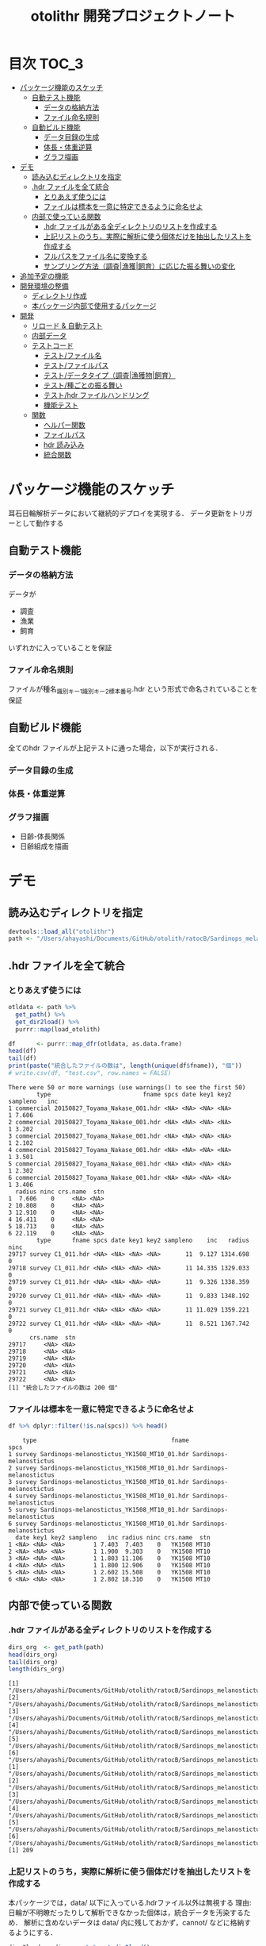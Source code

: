 #+TITLE: otolithr 開発プロジェクトノート
#+PROPERTY: header-args :exports code :results scalar
#+STARTUP: contents

* 目次                                                                :TOC_3:
- [[#パッケージ機能のスケッチ][パッケージ機能のスケッチ]]
  - [[#自動テスト機能][自動テスト機能]]
    - [[#データの格納方法][データの格納方法]]
    - [[#ファイル命名規則][ファイル命名規則]]
  - [[#自動ビルド機能][自動ビルド機能]]
    - [[#データ目録の生成][データ目録の生成]]
    - [[#体長体重逆算][体長・体重逆算]]
    - [[#グラフ描画][グラフ描画]]
- [[#デモ][デモ]]
  - [[#読み込むディレクトリを指定][読み込むディレクトリを指定]]
  - [[#hdr-ファイルを全て統合][.hdr ファイルを全て統合]]
    - [[#とりあえず使うには][とりあえず使うには]]
    - [[#ファイルは標本を一意に特定できるように命名せよ][ファイルは標本を一意に特定できるように命名せよ]]
  - [[#内部で使っている関数][内部で使っている関数]]
    - [[#hdr-ファイルがある全ディレクトリのリストを作成する][.hdr ファイルがある全ディレクトリのリストを作成する]]
    - [[#上記リストのうち実際に解析に使う個体だけを抽出したリストを作成する][上記リストのうち，実際に解析に使う個体だけを抽出したリストを作成する]]
    - [[#フルパスをファイル名に変換する][フルパスをファイル名に変換する]]
    - [[#サンプリング方法調査漁獲飼育に応じた振る舞いの変化][サンプリング方法（調査|漁獲|飼育）に応じた振る舞いの変化]]
- [[#追加予定の機能][追加予定の機能]]
- [[#開発環境の整備][開発環境の整備]]
  - [[#ディレクトリ作成][ディレクトリ作成]]
  - [[#本バッケージ内部で使用するパッケージ][本バッケージ内部で使用するパッケージ]]
- [[#開発][開発]]
  - [[#リロード--自動テスト][リロード & 自動テスト]]
  - [[#内部データ][内部データ]]
  - [[#テストコード][テストコード]]
    - [[#テストファイル名][テスト/ファイル名]]
    - [[#テストファイルパス][テスト/ファイルパス]]
    - [[#テストデータタイプ調査漁獲物飼育][テスト/データタイプ（調査|漁獲物|飼育）]]
    - [[#テスト種ごとの振る舞い][テスト/種ごとの振る舞い]]
    - [[#テストhdr-ファイルハンドリング][テスト/hdr ファイルハンドリング]]
    - [[#機能テスト][機能テスト]]
  - [[#関数][関数]]
    - [[#ヘルパー関数][ヘルパー関数]]
    - [[#ファイルパス][ファイルパス]]
    - [[#hdr-読み込み][hdr 読み込み]]
    - [[#統合関数][統合関数]]

* パッケージ機能のスケッチ
耳石日輪解析データにおいて継続的デプロイを実現する．
データ更新をトリガーとして動作する
** 自動テスト機能
*** データの格納方法
データが
- 調査
- 漁業
- 飼育
いずれかに入っていることを保証
*** ファイル命名規則
ファイルが種名_識別キー1_識別キー2_標本番号.hdr という形式で命名されていることを保証
** 自動ビルド機能
全てのhdr ファイルが上記テストに通った場合，以下が実行される．
*** データ目録の生成
*** 体長・体重逆算
*** グラフ描画
- 日齢-体長関係
- 日齢組成を描画
* デモ
** 読み込むディレクトリを指定
#+BEGIN_SRC R :results silent :exports code :session *R:otolithr*
  devtools::load_all("otolithr")
  path <- "/Users/ahayashi/Documents/GitHub/otolith/ratocB/Sardinops_melanostictus"
#+END_SRC

** .hdr ファイルを全て統合

*** とりあえず使うには
#+BEGIN_SRC R :results output :exports both :session *R:otolithr*
  otldata <- path %>%
    get_path() %>%
    get_dir2load() %>%
    purrr::map(load_otolith)

  df      <- purrr::map_dfr(otldata, as.data.frame)
  head(df)
  tail(df)
  print(paste("統合したファイルの数は", length(unique(df$fname)), "個"))
  # write.csv(df, "test.csv", row.names = FALSE)
#+END_SRC

#+RESULTS:
#+begin_example
There were 50 or more warnings (use warnings() to see the first 50)
        type                          fname spcs date key1 key2 sampleno   inc
1 commercial 20150827_Toyama_Nakase_001.hdr <NA> <NA> <NA> <NA>        1 7.606
2 commercial 20150827_Toyama_Nakase_001.hdr <NA> <NA> <NA> <NA>        1 3.202
3 commercial 20150827_Toyama_Nakase_001.hdr <NA> <NA> <NA> <NA>        1 2.102
4 commercial 20150827_Toyama_Nakase_001.hdr <NA> <NA> <NA> <NA>        1 3.501
5 commercial 20150827_Toyama_Nakase_001.hdr <NA> <NA> <NA> <NA>        1 2.302
6 commercial 20150827_Toyama_Nakase_001.hdr <NA> <NA> <NA> <NA>        1 3.406
  radius ninc crs.name  stn
1  7.606    0     <NA> <NA>
2 10.808    0     <NA> <NA>
3 12.910    0     <NA> <NA>
4 16.411    0     <NA> <NA>
5 18.713    0     <NA> <NA>
6 22.119    0     <NA> <NA>
        type      fname spcs date key1 key2 sampleno    inc   radius ninc
29717 survey C1_011.hdr <NA> <NA> <NA> <NA>       11  9.127 1314.698    0
29718 survey C1_011.hdr <NA> <NA> <NA> <NA>       11 14.335 1329.033    0
29719 survey C1_011.hdr <NA> <NA> <NA> <NA>       11  9.326 1338.359    0
29720 survey C1_011.hdr <NA> <NA> <NA> <NA>       11  9.833 1348.192    0
29721 survey C1_011.hdr <NA> <NA> <NA> <NA>       11 11.029 1359.221    0
29722 survey C1_011.hdr <NA> <NA> <NA> <NA>       11  8.521 1367.742    0
      crs.name  stn
29717     <NA> <NA>
29718     <NA> <NA>
29719     <NA> <NA>
29720     <NA> <NA>
29721     <NA> <NA>
29722     <NA> <NA>
[1] "統合したファイルの数は 200 個"
#+end_example

*** ファイルは標本を一意に特定できるように命名せよ
#+BEGIN_SRC R :results output :exports both :session *R:otolithr*
df %>% dplyr::filter(!is.na(spcs)) %>% head()
#+END_SRC

#+RESULTS:
#+begin_example
    type                                      fname                    spcs
1 survey Sardinops-melanostictus_YK1508_MT10_01.hdr Sardinops-melanostictus
2 survey Sardinops-melanostictus_YK1508_MT10_01.hdr Sardinops-melanostictus
3 survey Sardinops-melanostictus_YK1508_MT10_01.hdr Sardinops-melanostictus
4 survey Sardinops-melanostictus_YK1508_MT10_01.hdr Sardinops-melanostictus
5 survey Sardinops-melanostictus_YK1508_MT10_01.hdr Sardinops-melanostictus
6 survey Sardinops-melanostictus_YK1508_MT10_01.hdr Sardinops-melanostictus
  date key1 key2 sampleno   inc radius ninc crs.name  stn
1 <NA> <NA> <NA>        1 7.403  7.403    0   YK1508 MT10
2 <NA> <NA> <NA>        1 1.900  9.303    0   YK1508 MT10
3 <NA> <NA> <NA>        1 1.803 11.106    0   YK1508 MT10
4 <NA> <NA> <NA>        1 1.800 12.906    0   YK1508 MT10
5 <NA> <NA> <NA>        1 2.602 15.508    0   YK1508 MT10
6 <NA> <NA> <NA>        1 2.802 18.310    0   YK1508 MT10
#+end_example

** 内部で使っている関数
*** .hdr ファイルがある全ディレクトリのリストを作成する
#+BEGIN_SRC R :results output :exports both :session *R:otolithr*
  dirs_org  <- get_path(path)
  head(dirs_org)
  tail(dirs_org)
  length(dirs_org)
#+END_SRC

#+RESULTS[caea1325df86bc364fb11547bcc08ea5a1f4c877]:
#+begin_example
[1] "/Users/ahayashi/Documents/GitHub/otolith/ratocB/Sardinops_melanostictus/commercial/data/20150827_Toyama_Nakase_001.hdr"
[2] "/Users/ahayashi/Documents/GitHub/otolith/ratocB/Sardinops_melanostictus/commercial/data/20150827_Toyama_Nakase_002.hdr"
[3] "/Users/ahayashi/Documents/GitHub/otolith/ratocB/Sardinops_melanostictus/commercial/data/20150827_Toyama_Nakase_003.hdr"
[4] "/Users/ahayashi/Documents/GitHub/otolith/ratocB/Sardinops_melanostictus/commercial/data/20150827_Toyama_Nakase_004.hdr"
[5] "/Users/ahayashi/Documents/GitHub/otolith/ratocB/Sardinops_melanostictus/commercial/data/20150827_Toyama_Nakase_005.hdr"
[6] "/Users/ahayashi/Documents/GitHub/otolith/ratocB/Sardinops_melanostictus/commercial/data/20150827_Toyama_Nakase_006.hdr"
[1] "/Users/ahayashi/Documents/GitHub/otolith/ratocB/Sardinops_melanostictus/survey/YK1611/data/C1_004.hdr"
[2] "/Users/ahayashi/Documents/GitHub/otolith/ratocB/Sardinops_melanostictus/survey/YK1611/data/C1_005.hdr"
[3] "/Users/ahayashi/Documents/GitHub/otolith/ratocB/Sardinops_melanostictus/survey/YK1611/data/C1_007.hdr"
[4] "/Users/ahayashi/Documents/GitHub/otolith/ratocB/Sardinops_melanostictus/survey/YK1611/data/C1_009.hdr"
[5] "/Users/ahayashi/Documents/GitHub/otolith/ratocB/Sardinops_melanostictus/survey/YK1611/data/C1_010.hdr"
[6] "/Users/ahayashi/Documents/GitHub/otolith/ratocB/Sardinops_melanostictus/survey/YK1611/data/C1_011.hdr"
[1] 209
#+end_example
*** 上記リストのうち，実際に解析に使う個体だけを抽出したリストを作成する
本パッケージでは，data/ 以下に入っている.hdrファイル以外は無視する
理由: 日輪が不明瞭だったりして解析できなかった個体は，統合データを汚染するため．
解析に含めないデータは data/ 内に残しておかず，cannot/ などに格納するようにする．
#+BEGIN_SRC R :results output :exports both :session *R:otolithr*
  dirs2load <- dirs_org %>% get_dir2load()
  head(dirs2load)
  tail(dirs2load)
  print(paste("データ統合から除外された個体は", length(dirs_org) - length(dirs2load), "個体．"))
#+END_SRC

#+RESULTS[fb279dd039435937cf9a2fd733231c60575912ab]:
#+begin_example
[1] "/Users/ahayashi/Documents/GitHub/otolith/ratocB/Sardinops_melanostictus/commercial/data/20150827_Toyama_Nakase_001.hdr"
[2] "/Users/ahayashi/Documents/GitHub/otolith/ratocB/Sardinops_melanostictus/commercial/data/20150827_Toyama_Nakase_002.hdr"
[3] "/Users/ahayashi/Documents/GitHub/otolith/ratocB/Sardinops_melanostictus/commercial/data/20150827_Toyama_Nakase_003.hdr"
[4] "/Users/ahayashi/Documents/GitHub/otolith/ratocB/Sardinops_melanostictus/commercial/data/20150827_Toyama_Nakase_004.hdr"
[5] "/Users/ahayashi/Documents/GitHub/otolith/ratocB/Sardinops_melanostictus/commercial/data/20150827_Toyama_Nakase_005.hdr"
[6] "/Users/ahayashi/Documents/GitHub/otolith/ratocB/Sardinops_melanostictus/commercial/data/20150827_Toyama_Nakase_006.hdr"
[1] "/Users/ahayashi/Documents/GitHub/otolith/ratocB/Sardinops_melanostictus/survey/YK1611/data/C1_004.hdr"
[2] "/Users/ahayashi/Documents/GitHub/otolith/ratocB/Sardinops_melanostictus/survey/YK1611/data/C1_005.hdr"
[3] "/Users/ahayashi/Documents/GitHub/otolith/ratocB/Sardinops_melanostictus/survey/YK1611/data/C1_007.hdr"
[4] "/Users/ahayashi/Documents/GitHub/otolith/ratocB/Sardinops_melanostictus/survey/YK1611/data/C1_009.hdr"
[5] "/Users/ahayashi/Documents/GitHub/otolith/ratocB/Sardinops_melanostictus/survey/YK1611/data/C1_010.hdr"
[6] "/Users/ahayashi/Documents/GitHub/otolith/ratocB/Sardinops_melanostictus/survey/YK1611/data/C1_011.hdr"
[1] "データ統合から除外された個体は 9 個体．"
#+end_example
*** フルパスをファイル名に変換する
#+BEGIN_SRC R :results output :exports both :session *R:otolithr*
  fnames    <- dirs2load %>%
    fullpath2fname()
  head(fnames)
  tail(fnames)
#+END_SRC

#+RESULTS[fe5422fe888fa3db6b9f764e6d16804f5299e3ab]:
: [1] "20150827_Toyama_Nakase_001.hdr" "20150827_Toyama_Nakase_002.hdr"
: [3] "20150827_Toyama_Nakase_003.hdr" "20150827_Toyama_Nakase_004.hdr"
: [5] "20150827_Toyama_Nakase_005.hdr" "20150827_Toyama_Nakase_006.hdr"
: [1] "C1_004.hdr" "C1_005.hdr" "C1_007.hdr" "C1_009.hdr" "C1_010.hdr"
: [6] "C1_011.hdr"
*** サンプリング方法（調査|漁獲|飼育）に応じた振る舞いの変化
ファイル名から標本情報を取得したいが，
ファイルの命名規則は，標本のサンプリング方法によって変わってくる．
そのため，全ての.hdr ファイルは
- survey
- commercial
- reared
のいずれかに格納されるべきである．
**** 属性の取得
#+BEGIN_SRC R :results output :exports both :session *R:otolithr*
  types     <- purrr::map(dirs2load, detect_type) %>% unlist()
  head(types)
  tail(types)
#+END_SRC

#+RESULTS[ac12538cc55d321689a741274eafc4d9c7939618]:
: [1] "commercial" "commercial" "commercial" "commercial" "commercial"
: [6] "commercial"
: [1] "survey" "survey" "survey" "survey" "survey" "survey"
**** ファイル名に属性を付与
#+BEGIN_SRC R :results output :exports both :session *R:otolithr*
  fnames_with_type <- purrr::map2(fnames, types, set_type)
  head(fnames_with_type, 2)
  tail(fnames_with_type, 2)
#+END_SRC

#+RESULTS[8b541d5a40959b9fb57eaacc72ae1189c746c5f3]:
#+begin_example
[[1]]
[1] "20150827_Toyama_Nakase_001.hdr"
attr(,"class")
[1] "commercial"

[[2]]
[1] "20150827_Toyama_Nakase_002.hdr"
attr(,"class")
[1] "commercial"
[[1]]
[1] "C1_010.hdr"
attr(,"class")
[1] "survey"

[[2]]
[1] "C1_011.hdr"
attr(,"class")
[1] "survey"
#+end_example

**** 属性に応じてファイル名から情報を取得
#+BEGIN_SRC R :results output :exports both :session *R:otolithr*
  info      <- purrr::map(fnames_with_type, get_info)
  str(info[[1]])
  str(info[[100]])
  str(info[[200]])
#+END_SRC

#+RESULTS[df719b506d94a96544097afef7f57cb76cac066c]:
#+begin_example
List of 7
 $ type    : chr "commercial"
 $ fname   : chr "20150827_Toyama_Nakase_001.hdr"
 $ spcs    : chr NA
 $ date    : chr NA
 $ key1    : chr NA
 $ key2    : chr NA
 $ sampleno: int 1
List of 6
 $ type    : chr "survey"
 $ fname   : chr "Sardinops-melanostictus_YK1508_MT10_01.hdr"
 $ spcs    : chr "Sardinops-melanostictus"
 $ crs.name: chr "YK1508"
 $ stn     : chr "MT10"
 $ sampleno: int 1
List of 6
 $ type    : chr "survey"
 $ fname   : chr "C1_011.hdr"
 $ spcs    : chr NA
 $ crs.name: chr NA
 $ stn     : chr NA
 $ sampleno: int 11
#+end_example
* 追加予定の機能
[[https://github.com/smxshxishxad/otolithr/issues][Issues]] にて随時募集中
* 開発環境の整備
** ディレクトリ作成
#+BEGIN_SRC R :results silent
  # usethis::create_package("otolithr")
  # usethis::use_mit_license("Akira Hayashi")
  # usethis::use_travis()
  # usethis::use_coverage(type = "codecov")
  # usethis::use_lifecycle_badge("experimental")
  # usethis::use_pipe()
  # usethis::use_vignette("gyokaikyor")
  #+END_SRC
** 本バッケージ内部で使用するパッケージ
#+BEGIN_SRC R :results silent
  usethis::use_package("magrittr")
  usethis::use_package("ggplot2")
  usethis::use_package("tibble")
  usethis::use_package("dplyr")
  usethis::use_package("hash")
  usethis::use_package("purrr")
  usethis::use_package("stringr")
  usethis::use_testthat()
#+END_SRC

#+BEGIN_SRC sh :exports results
  cat otolithr/DESCRIPTION
#+END_SRC

#+RESULTS[26e6d91ffe9c3ff5d95f888fb0006e9154a02abb]:
#+begin_example
Package: otolithr
Title: What the Package Does (one line, title case)
Version: 0.0.0.9000
Authors@R: person("First", "Last", email = "first.last@example.com", role = c("aut", "cre"))
Description: What the package does (one paragraph).
Depends: R (>= 3.5.1)
License: What license is it under?
Encoding: UTF-8
LazyData: true
RoxygenNote: 6.1.1
Suggests: 
    testthat
Imports: 
    magrittr,
    ggplot2
#+end_example

* 開発
** リロード & 自動テスト
#+BEGIN_SRC R :results silent
  devtools::document(roclets=c('rd', 'collate', 'namespace'))
  devtools::load_all()
  system("R CMD INSTALL --preclean --no-multiarch --with-keep.source .")
  devtools::test()
  lintr::lint_package()
  devtools::check(args = "--as-cran")
  covr::package_coverage()

  # Next task: dic_ageoffset をもとに，日齢オフセットを保持
#+END_SRC
** 内部データ
#+begin_src R :results silent
  tbl_ageoffset <- tibble::tribble(~spcsname, ~age.offset, ~reference,
                                   "Sardinops-melanostictus", 2L, "foo",
                                   "Engraulis-japonicus", 2L, "bar",
                                   "Trachurus-japonicus", 2L, "Xie et al")
  dic_ageoffset <- hash::hash(tbl_ageoffset$spcsname, tbl_ageoffset$age.offset)
  usethis::use_data(dic_ageoffset,
                    internal = TRUE, overwrite = TRUE)
#+end_src

** テストコード
:PROPERTIES:
:header-args: :results silent :exports code
:END:
*** テスト/ファイル名
#+BEGIN_SRC R :tangle tests/testthat/test_fname.R
  library(otolithr)
  context("Handle file name")

  test_that("split_fname() split fname correctly", {
    fname <- "Sardinops-melanostictus_YK1508_MT6_10.hdr"
    split <- split_fname(fname)
    expect_equal(split[1], "Sardinops-melanostictus")
    expect_equal(split[2], "YK1508")
    expect_equal(split[3], "MT6")
    expect_equal(split[4], "10.hdr")
  })

  test_that("rm_extension() removes file extension correctly", {
    expect_equal(rm_extension("foo.hdr", ".hdr"), "foo")
    expect_equal(rm_extension("bar.txt", ".txt"), "bar")
    expect_equal(rm_extension("barhdr", ".hdr"), "barhdr")
    expect_equal(rm_extension("foo.hdr"), "foo")
    expect_error(rm_extension("foo.hdr", "hdr"),
                 "'extension' must begin with '.'")
  })

  test_that("xtract_var() detects given variable in given vector", {
    fname <- "Sardinops-melanostictus_YK1808_MT01_005.hdr"
    expect_equal(xtract_var(fname, "spcsname"), "Sardinops-melanostictus")
    expect_equal(xtract_var(fname, "cruise"), "YK1808")
    expect_equal(xtract_var(fname, "stn"), "MT01")
    expect_equal(xtract_var(fname, "sampleno"), "005")

    fname <- "Sardinops-melanostictus_20150827_Toyama_Nakase_005.hdr"
    expect_equal(xtract_var(fname, "spcsname"), "Sardinops-melanostictus")
    expect_equal(xtract_var(fname, "date"), "20150827")
    expect_equal(xtract_var(fname, "key1"), "Toyama")
    expect_equal(xtract_var(fname, "key2"), "Nakase")
    expect_equal(xtract_var(fname, "sampleno"), "005")

    fname <- "Sardinops-melanostictus_20150827_Toyama_005.hdr"
    expect_equal(xtract_var(fname, "spcsname"), "Sardinops-melanostictus")
    expect_equal(xtract_var(fname, "date"), "20150827")
    expect_equal(xtract_var(fname, "key1"), "Toyama")
    expect_true(is.na(xtract_var(fname, "key2")))
    expect_equal(xtract_var(fname, "sampleno"), "005")
  })
#+END_SRC
*** テスト/ファイルパス
#+BEGIN_SRC R :tangle tests/testthat/test_fpath.R
  library(otolithr)
  context("Manage path")

  test_that("get_path() gives file dir correctly", {
    expect_setequal(
      get_path("../Genus-spcs"),
      c("../Genus-spcs/commercial/foo/cannot_read/cannot.hdr",
        "../Genus-spcs/commercial/foo/data/Sardinops-melanostictus_foo_bar_01.hdr",
        "../Genus-spcs/commercial/foo/data/Sardinops-melanostictus_foo_bar_10.hdr",
        "../Genus-spcs/reared/foo/cannot_read/cannot.hdr",
        "../Genus-spcs/reared/foo/data/Sardinops-melanostictus_foo_bar_01.hdr",
        "../Genus-spcs/survey/mtfoo/cannot_read/cannot.hdr",
        "../Genus-spcs/survey/mtfoo/data/Sardinops-melanostictus_foo_MT01_01.hdr"))
  })


  test_that("get_dir2load() gives paths end with 'data/xxx.hdr'", {
    paths <- get_path("../Genus-spcs")
    expect_setequal(
      get_dir2load(paths),
      c("../Genus-spcs/commercial/foo/data/Sardinops-melanostictus_foo_bar_01.hdr",
        "../Genus-spcs/commercial/foo/data/Sardinops-melanostictus_foo_bar_10.hdr",
        "../Genus-spcs/reared/foo/data/Sardinops-melanostictus_foo_bar_01.hdr",
        "../Genus-spcs/survey/mtfoo/data/Sardinops-melanostictus_foo_MT01_01.hdr"))
  })

  test_that("fullpath2fname() extracts only fname from full path", {
    path <- get_path("../Genus-spcs")[1]
    expect_equal(fullpath2fname(path), "cannot.hdr")
  })
#+END_SRC
*** テスト/データタイプ（調査|漁獲物|飼育）
#+BEGIN_SRC R :tangle tests/testthat/test_dattype.R
  library(otolithr)
  context("Control behavior according to dattype")

  test_that("set_type() gives dattype class to fname correctly", {
    expect_is(set_type("foo.hdr", "survey"), "survey")
    expect_is(set_type("foo.hdr", "commercial"), "commercial")
    expect_error(set_type("foo.hdr", "bar"),
                 "'type' must be one of 'survey', 'commercial', or 'reared'.")
  })

  test_that("get_info.survey() makes sample metadata correctly", {
    fname <- "Sardinops-melanostictus_YK1508_MT6_10.hdr"
    info  <- get_info.survey(fname)
    expect_equal(info$type, "survey")
    expect_equal(info$spcs, "Sardinops-melanostictus")
    expect_equal(info$crs.name, "YK1508")
    expect_equal(info$stn, "MT6")
    expect_equal(info$sampleno, 10)
  })

  test_that("get_info.commercial() makes sample metadata correctly", {
    fname <- "Sardinops-melanostictus_20150827_Toyama_Nakase_005.hdr"
    info  <- get_info.commercial(fname)
    expect_equal(info$type, "commercial")
    expect_equal(info$spcs, "Sardinops-melanostictus")
    expect_equal(info$date, "20150827")
    expect_equal(info$key1, "Toyama")
    expect_equal(info$key2, "Nakase")
    expect_equal(info$sampleno, 5)
  })

  test_that("get_info.reared() makes sample metadata correctly", {
    fname <- "Sardinops-melanostictus_20160810_temp14_01.hdr"
    info  <- get_info.reared(fname)
    expect_equal(info$type, "reared")
    expect_equal(info$spcs, "Sardinops-melanostictus")
    expect_equal(info$date, "20160810")
    expect_equal(info$key1, "temp14")
    expect_true(is.na(info$key2))
    expect_equal(info$sampleno, 1)
  })

  test_that("detect_type() detects dattype correctly", {
    path_survey     <- "foo/survey/bar.hdr"
    path_commercial <- "foo/commercial/bar.hdr"
    path_reared     <- "foo/reared/bar.hdr"
    path_error      <- "foo/bar.hdr"
    msg <- "Dir structure error. Run 'help(detect_type)'."
    expect_equal(detect_type(path_survey), "survey")
    expect_equal(detect_type(path_commercial), "commercial")
    expect_equal(detect_type(path_reared), "reared")
    expect_error(detect_type(path_error), msg, fix = TRUE)
  })
#+END_SRC
*** テスト/種ごとの振る舞い
#+begin_src R :tangle tests/testthat/test_spcs.R
  test_that("set_spcsname() give spcs name class correctly", {
    fname <- "foo"
    expect_is(set_spcsname(fname, "Sardinops-melanostictus"),
              "Sardinops-melanostictus")
    expect_is(set_spcsname(fname, "Engraulis-japonicus"),
              "Engraulis-japonicus")
    expect_is(set_spcsname(fname, "Trachurus-japonicus"),
              "Trachurus-japonicus")
  })

#+end_src
*** テスト/hdr ファイルハンドリング
#+BEGIN_SRC R :tangle tests/testthat/test_handle_hdr.R
  context("Load .hdr file")

  infile   <-
    "../Genus-spcs/survey/mtfoo/data/Sardinops-melanostictus_foo_MT01_01.hdr"
  data     <- load_hdr(infile)
  varnames <-  c("標本番号", "採集航海番号",  "採集ｽﾃｰｼｮﾝ番号", "採集日付",
                 "緯度", "経度", "表面水温", "体長", "体重", "耳石径", "耳左右",
                 "計測者番号", "日輪数", "lens", "calib", "unit",
                 "samplesize", "filename", "日輪幅")
  dummy <- data.frame(V1 = append(varnames, 1:10),
                      V2 = rep("foo", length.out = length(varnames) + 10))

  test_that("load_hdr() reads '.hdr' file correctly", {
    expect_is(data, "data.frame")
    expect_setequal(data$V1[1:19], varnames)
  })

  test_that("locate_1stinc() returns the position of first inc", {
    expect_equal(locate_1stinc(data$V1), 20)
  })

  test_that("get_incdata() returns incdata", {
    expect_equal(get_incdata(dummy), 1:10)
  })
#+END_SRC
*** 機能テスト
#+BEGIN_SRC R :tangle tests/testthat/test_load_otolith.R
  context("Functional test")

  indir      <- "../Genus-spcs"
  paths      <- get_path(indir)
  paths2load <- get_dir2load(paths)[1]
  data       <- load_otolith(paths2load)

  test_that("load_otolith() loads otolith data", {
    expect_is(data$ninc, "integer")
  })
#+END_SRC
** 関数
*** ヘルパー関数
#+BEGIN_SRC R :tangle R/util.R :results silent
  rm_extension <- function(x, extension = ".hdr") {
    if (gregexpr("^[a-zA-Z]+", extension) > 0)
      stop("'extension' must begin with '.'")
    regex <- paste0("\\", extension)
    sub(regex, "", x)
  }

  split_fname <- function(fname, sep = "_") {
  # This function may be unnecessary.
    split <- strsplit(fname, sep) %>%
      unlist() %>%
      as.vector()
    split
  }

  detect_type <- function(fpath) {
    regex <- "(survey|commercial|reared)"
    type  <- stringr::str_match(fpath, regex)[, 2]
    if (is.na(type))
      stop("Dir structure error. Run 'help(detect_type)'.")
    type
  }

  set_type <- function(fname, type) {
    if (!(type %in% c("survey", "commercial", "reared")))
      stop("'type' must be one of 'survey', 'commercial', or 'reared'.")
    class(fname) <- type
    fname
  }

  set_spcsname <- function(fname, spcsname) {
    class(fname) <- spcsname
    fname
  }

  xtract_var <- function(fname, var) {
    switch (var,
      "spcsname" = regex <- "(^[A-Z][a-z]+-[a-z]+)_",
      "cruise"   = regex <- "^[A-Z][a-z]+-[a-z]+_([A-Za-z0-9]+)_",
      "stn"      = regex <- "^[A-Z][a-z]+-[a-z]+_[A-Za-z0-9]+_([A-Za-z0-9]+)_",
      "date"     = regex <- "_(2[0-9]{7})_",
      "key1"     =
        regex <- "_2[0-9]{7}_([A-Za-z0-9]+)_(?:[A-Za-z]+_)?[a-zA-Z0-9]+\\.hdr$",
      "key2"     =
        regex <- "_2[0-9]{7}_(?:[A-Za-z]+)_([A-Za-z0-9]+)_[a-zA-Z0-9]+\\.hdr$",
      "sampleno" = regex <- "_([a-zA-Z0-9]+)\\.hdr$",
      "fname"    = regex <- "(^.+$)",
      stop(paste0("Unexpected variable '", eval(bquote(var)), "' was given."))
    )
    out <- stringr::str_match(fname, regex)[, 2]
    out
  }


  get_info <- function(fname) {
    UseMethod("get_info")
  }

  get_info.survey <- function(fname) {
    out <- list()
    out$type     <- "survey"
    out$fname    <- xtract_var(fname, "fname")
    out$spcs     <- xtract_var(fname, "spcsname")
    out$crs.name <- xtract_var(fname, "cruise")
    out$stn      <- xtract_var(fname, "stn")
    out$sampleno <- xtract_var(fname, "sampleno") %>%
      as.integer()
    out
  }

  get_info.commercial <- function(fname) {
    out <- list()
    out$type     <- "commercial"
    out$fname    <- xtract_var(fname, "fname")
    out$spcs     <- xtract_var(fname, "spcsname")
    out$date     <- xtract_var(fname, "date")
    out$key1     <- xtract_var(fname, "key1")
    out$key2     <- xtract_var(fname, "key2")
    out$sampleno <- xtract_var(fname, "sampleno") %>%
      as.integer()
    out
  }

  get_info.reared <- function(fname) {
    out <- list()
    out$type     <- "reared"
    out$fname    <- xtract_var(fname, "fname")
    out$spcs     <- xtract_var(fname, "spcsname")
    out$date     <- xtract_var(fname, "date")
    out$key1     <- xtract_var(fname, "key1")
    out$key2     <- xtract_var(fname, "key2")
    out$sampleno <- xtract_var(fname, "sampleno") %>%
      as.integer()
    out
  }
#+END_SRC

*** ファイルパス
#+BEGIN_SRC R :tangle R/fpath.R
  get_path <- function(dir.spcs) {
    regex <- ".+hdr$"
    fullpaths <- list.files(dir.spcs, pattern = regex,
                            full.names = TRUE, recursive = TRUE)
    fullpaths
  }

  fullpath2fname <- function(full.path) {
    regex <- "/([^/]+\\.hdr)$" # nolint
    if (length(full.path) == 1) {
      fname <- stringr::str_match(full.path, regex)[2]
    } else {
      match_res <- purrr::map2(full.path, regex, stringr::str_match) %>% unlist()
      fname     <- match_res[!(1:length(match_res)) %% 2]
    }
    fname
  }

  get_dir2load <- function(paths) {
    regex         <- ".+\\/data\\/.+\\.hdr$"
    (match_length <- purrr::map(regex, gregexpr, paths) %>% unlist())
    match_pos     <- which(match_length > 0)
    dir2load      <- paths[match_pos]
    dir2load
  }
#+END_SRC

#+RESULTS:

*** hdr 読み込み
#+BEGIN_SRC R :tangle R/handle_hdr.R :results silent
  load_hdr <- function(fname){
    utils::read.csv(fname, fileEncoding = "CP932",
                    header = FALSE, stringsAsFactors = FALSE)
  }

  locate_1stinc <- function(x) {
    which(x == "日輪幅") + 1 # Data of 1stinc is located just after "日輪幅".
  }

  get_incdata <- function(hdrdata) {
    x   <- as.character(hdrdata$V1)
    out <- x[locate_1stinc(x):length(x)] %>%
      as.numeric()
    out
  }
#+END_SRC

*** 統合関数
#+BEGIN_SRC R :tangle R/load_otolith.R :results silent
  make_data <- function(fname, fname_with_type) {
    data         <- load_hdr(fname)
    out          <- get_info(fname_with_type)
    out$inc      <- get_incdata(data)
    out$radius   <- cumsum(out$inc)
    out$ninc     <- length(out$inc)
    out$age.ofst <- dic_ageoffset[[out$spcs]]
    out
  }


  load_otolith <- function(dir) {
    type            <- detect_type(dir)
    fname_with_type <- fullpath2fname(dir) %>%
      set_type(type)
    out <- make_data(dir, fname_with_type)
    out
  }
#+END_SRC
